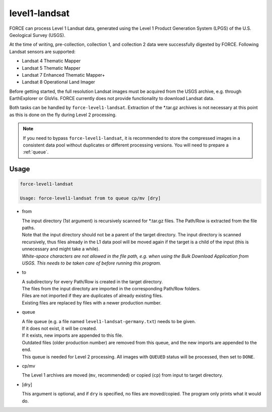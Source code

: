 .. _level1-landsat:

level1-landsat
==============

FORCE can process Level 1 Landsat data, generated using the Level 1 Product Generation System (LPGS) of the U.S. Geological Survey (USGS). 

At the time of writing, pre-collection, collection 1, and collection 2 data were successfully digested by FORCE. Following Landsat sensors are supported:

* Landsat 4 Thematic Mapper
* Landsat 5 Thematic Mapper
* Landsat 7 Enhanced Thematic Mapper+
* Landsat 8 Operational Land Imager

Before getting started, the full resolution Landsat images must be acquired from the USGS archive, e.g. through EarthExplorer or GloVis. FORCE currently does not provide functionality to download Landsat data. 

Both tasks can be handled by ``force-level1-landsat``. Extraction of the \*.tar.gz archives is not necessary at this point as this is done on the fly during Level 2 processing.

.. note::
   If you need to bypass ``force-level1-landsat``, it is recommended to store the compressed images in a consistent data pool without duplicates or different processing versions.
   You will need to prepare a :ref:`queue`. 

   
Usage
^^^^^

.. code-block:: bash

  force-level1-landsat

  Usage: force-level1-landsat from to queue cp/mv [dry]

* from
  
  | The input directory (1st argument) is recursively scanned for \*.tar.gz files. The Path/Row is extracted from the file paths. 
  | Note that the input directory should not be a parent of the target directory. The input directory is scanned recursively, thus files already in the L1 data pool will be moved again if the target is a child of the input (this is unnecessary and might take a while).
  | *White-space characters are not allowed in the file path, e.g. when using the Bulk Download Application from USGS. This needs to be taken care of before running this program.* 
  
* to

  | A subdirectory for every Path/Row is created in the target directory. 
  | The files from the input directoty are imported in the corresponding Path/Row folders. 
  | Files are not imported if they are duplicates of already existing files. 
  | Existing files are replaced by files with a newer production number.

* queue

  | A file queue (e.g. a file named ``level1-landsat-germany.txt``) needs to be given. 
  | If it does not exist, it will be created. 
  | If it exists, new imports are appended to this file. 
  | Outdated files (older production number) are removed from this queue, and the new imports are appended to the end. 
  | This queue is needed for Level 2 processing. All images with ``QUEUED`` status will be processed, then set to ``DONE``.

* cp/mv

  | The Level 1 archives are moved (``mv``, recommended) or copied (``cp``) from input to target directory.

* [dry]

  | This argument is optional, and if ``dry`` is specified, no files are moved/copied. The program only prints what it would do.

